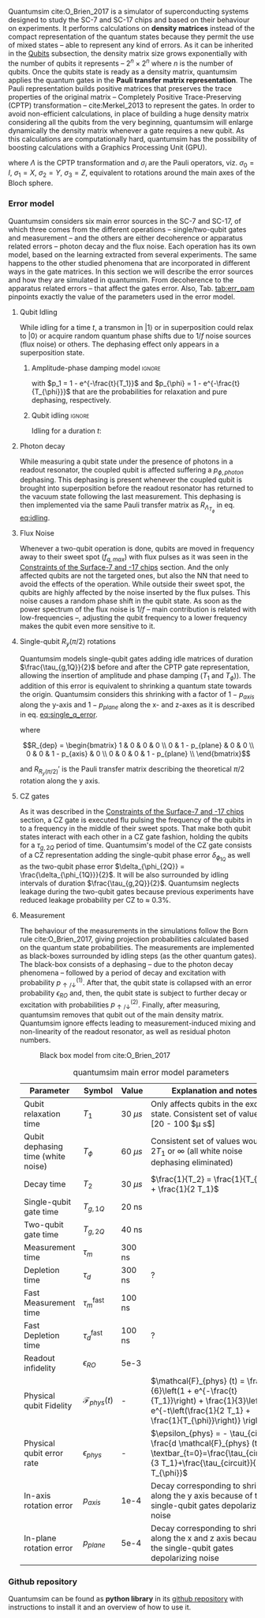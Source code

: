 # Intro (what is quantumsim, advantages)

Quantumsim cite:O_Brien_2017 is a simulator of superconducting systems designed to study the SC-7 and SC-17 chips and based on their behaviour on experiments.
It performs calculations on *density matrices* instead of the compact representation of the quantum states because they permit the use of mixed states -- able to represent any kind of errors.
As it can be inherited in the [[id:68e8f11a-edd9-4e09-a99e-5ef841f010f7][Qubits]] subsection, the density matrix size grows exponentially with the number of qubits it represents -- $2^n \times 2^n$ where $n$ is the number of qubits.
Once the qubits state is ready as a density matrix, quantumsim applies the quantum gates in the *Pauli transfer matrix representation*.
The Pauli representation builds positive matrices that preserves the trace properties of the original matrix -- Completely Positive Trace-Preserving (CPTP) transformation -- cite:Merkel_2013 to represent the gates.
In order to avoid non-efficient calculations, in place of building a huge density matrix considering all the qubits from the very beginning, quantumsim will enlarge dynamically the density matrix whenever a gate requires a new qubit.
As this calculations are computationally hard, quantumsim has the possibility of boosting calculations with a Graphics Processing Unit (GPU).


# In the quantumsim module, all gates are applied in the Pauli transfer matrix representation:

#+NAME: eq:pauli_representation
\begin{equation}
(R_{\Lambda})_{ij} = \frac{1}{2} Tr(\sigma_i \Lambda \sigma_j)
\end{equation}

where $\Lambda$ is the CPTP transformation and $\sigma_i$ are the Pauli operators, viz. $\sigma_0 = I$, $\sigma_1 = X$, $\sigma_2 = Y$, $\sigma_3 = Z$, equivalent to rotations around the main axes of the Bloch sphere.

# One-qubit and two- qubit gates are applied to the density matrix as completely positive, trace preserving maps represented by Pauli transfer matrices. When a gate involving a << new >> qubit must be performed, the density matrix of the system is dynamically enlarged to include that one [...]




*** Error model

Quantumsim considers six main error sources in the SC-7 and SC-17, of which three comes from the different operations -- single/two-qubit gates and measurement -- and the others are either decoherence or apparatus related errors -- photon decay and the flux noise.
Each operation has its own model, based on the learning extracted from several experiments.
The same happens to the other studied phenomena that are incorporated in different ways in the gate matrices.
In this section we will describe the error sources and how they are simulated in quantumsim.
From decoherence to the apparatus related errors -- that affect the gates error.
Also, Tab. [[tab:err_pam]] pinpoints exactly the value of the parameters used in the error model.


***** Qubit Idling

While idling for a time $t$, a transmon in $|1\rangle$ or in superposition could relax to $|0\rangle$ or acquire random quantum phase shifts due to $1/f$ noise sources (flux noise) or others.
The dephasing effect only appears in a superposition state.

****** Amplitude-phase damping model                            :ignore:

#+NAME: eq:dephase_t1
\begin{equation}
R_{\Lambda_{T_1}} = \begin{bmatrix}
 1 & 0 & 0 & 0 \\
 0 & \sqrt{1 - p_1} & 0 & 0 \\
 0 & 0 & \sqrt{1 - p_1} & 0 \\
 p_1 & 0 & 0 & 1 - p_1 \\
\end{bmatrix}
\end{equation}

# #+ATTR_LATEX: :mode math :environment bmatrix
# |   1 |              0 |              0 |       0 |
# |   0 | \sqrt{1 - p_1} |              0 |       0 |
# |   0 |              0 | \sqrt{1 - p_1} |       0 |
# | p_1 |              0 |              0 | 1 - p_1 |

#+NAME: eq:dephase_t2
\begin{equation}
R_{\Lambda_{T_{\phi}}} = \begin{bmatrix}
 1 & 0 & 0 & 0 \\
 0 & \sqrt{1 - p_{\phi}} & 0 & 0 \\
 0 & 0 & \sqrt{1 - p_{\phi}} & 0 \\
 0 & 0 & 0 & 1 \\
\end{bmatrix}
\end{equation}

# #+ATTR_LATEX: :mode math :environment bmatrix
# | 1 |                   0 |                   0 | 0 |
# | 0 | \sqrt{1 - p_{\phi}} |                   0 | 0 |
# | 0 |                   0 | \sqrt{1 - p_{\phi}} | 0 |
# | 0 |                   0 |                   0 | 1 |

with $p_1 = 1 - e^{-\frac{t}{T_1}}$ and $p_{\phi} = 1 - e^{-\frac{t}{T_{\phi}}}$ that are the probabilities for relaxation and pure dephasing, respectively.

****** Qubit idling                                             :ignore:

Idling for a duration $t$:

#+NAME: eq:idling
\begin{equation}
R_{AP (t)} = R_{\Lambda_{T_1}} R_{\Lambda_{T_{\phi}}}
\end{equation}

***** Photon decay
:PROPERTIES:
:ID:       07599b1a-0150-4e80-ad59-8ce826f8d96a
:END:

While measuring a qubit state under the presence of photons in a readout resonator, the coupled qubit is affected suffering a $p_{\phi, photon}$ dephasing.
This dephasing is present whenever the coupled qubit is brought into superposition before the readout resonator has returned to the vacuum state following the last measurement.
This dephasing is then implemented via the same Pauli transfer matrix as $R_{\Lambda_{T_{\phi}}}$ in eq. [[eq:idling]].

***** Flux Noise

Whenever a two-qubit operation is done, qubits are moved in frequency away to their sweet spot ($f_{q,max}$) with flux pulses as it was seen in the [[id:5fc58a48-9874-45ed-94ff-095153aeea0f][Constraints of the Surface-7 and -17 chips]] section.
And the only affected qubits are not the targeted ones, but also the NN that need to avoid the effects of the operation.
While outside their sweet spot, the qubits are highly affected by the noise inserted by the flux pulses.
This noise causes a random phase shift in the qubit state.
As soon as the power spectrum of the flux noise is $1/f$ -- main contribution is related with low-frequencies --, adjusting the qubit frequency to a lower frequency makes the qubit even more sensitive to it.

***** Single-qubit $R_y(\pi /2)$ rotations

Quantumsim models single-qubit gates adding idle matrices of duration $\frac{\tau_{g,1Q}}{2}$ before and after the CPTP gate representation, allowing the insertion of amplitude and phase damping ($T_1$ and $T_{\phi}$)).
The addition of this error is equivalent to shrinking a quantum state towards the origin.
Quantumsim considers this shrinking with a factor of $1 - p_{axis}$ along the y-axis and $1 - p_{plane}$ along the x- and z-axes as it is described in eq. [[eq:single_q_error]].

#+NAME: eq:single_q_error
\begin{equation}
R_{R_y (\pi /2)} = R_{AP (\frac{\tau_{g,1Q}}{2})} R_{R_y (\pi /2)}' R_{dep} R_{AP (\frac{\tau_{g,1Q}}{2})}
\end{equation}

where

$$R_{dep} = \begin{bmatrix}
 1 & 0 & 0 & 0 \\
 0 & 1 - p_{plane} & 0 & 0 \\
 0 & 0 & 1 - p_{axis} & 0 \\
 0 & 0 & 0 & 1 - p_{plane} \\
\end{bmatrix}$$

# #+ATTR_LATEX: :mode math :environment bmatrix
# | 1 |             0 |            0 |             0 |
# | 0 | 1 - p_{plane} |            0 |             0 |
# | 0 |             0 | 1 - p_{axis} |             0 |
# | 0 |             0 |            0 | 1 - p_{plane} |

and $R_{R_y (\pi/2)}'$ is the Pauli transfer matrix describing the theoretical $\pi /2$ rotation along the y axis.
# This procedure could be done with whatever Pauli transfer matrix.
# The y rotation is just the most common example.

***** CZ gates

As it was described in the [[id:5fc58a48-9874-45ed-94ff-095153aeea0f][Constraints of the Surface-7 and -17 chips]] section, a CZ gate is executed flu pulsing the frequency of the qubits in to a frequency in the middle of their sweet spots.
That make both qubit states interact with each other in a CZ gate fashion, holding the qubits for a $\tau_{g,2Q}$ period of time.
Quantumsim's model of the CZ gate consists of a CZ representation adding the single-qubit phase error $\delta_{\phi_{1Q}}$ as well as the two-qubit phase error $\delta_{\phi_{2Q}} = \frac{\delta_{\phi_{1Q}}}{2}$.
It will be also surrounded by idling intervals of duration $\frac{\tau_{g,2Q}}{2}$.
Quantumsim neglects leakage during the two-qubit gates because previous experiments have reduced leakage probability per CZ to $\approx$ 0.3%.

***** Measurement

The behaviour of the measurements in the simulations follow the Born rule cite:O_Brien_2017, giving projection probabilities calculated based on the quantum state probabilities.
The measurements are implemented as black-boxes surrounded by idling steps (as the other quantum gates).
The black-box consists of a dephasing -- due to the photon decay phenomena -- followed by a period of decay and excitation with probability $p_{\uparrow / \downarrow}^{(1)}$.
After that, the qubit state is collapsed with an error probability $\epsilon_{RO}$ and, then, the qubit state is subject to further decay or excitation with probabilities $p_{\uparrow / \downarrow}^{(2)}$.
Finally, after measuring, quantumsim removes that qubit out of the main density matrix.
Quantumsim ignore effects leading to measurement-induced mixing and non-linearity of the readout resonator, as well as residual photon numbers.

#+caption: Black box model from cite:O_Brien_2017
#+NAME: fig:meas_model
#+ATTR_LATEX: :width 0.5\textwidth
[[file:figures/measure_model.png]]



#+caption: quantumsim main error model parameters
#+NAME: tab:err_pam
#+ATTR_LATEX: :booktabs :environment :font \tiny :align lccp{7cm}
|------------------------------------+--------------------------+------------+------------------------------------------------------------------------------------------------------------------------------------------------------------------|
| Parameter                          | Symbol                   | Value      | Explanation and notes                                                                                                                                            |
|------------------------------------+--------------------------+------------+------------------------------------------------------------------------------------------------------------------------------------------------------------------|
| Qubit relaxation time              | $T_1$                    | 30 $\mu s$ | Only affects qubits in the excited state. Consistent set of values: [20 - 100 $\mu s$]                                                                           |
| Qubit dephasing time (white noise) | $T_{\phi}$               | 60 $\mu s$ | Consistent set of values would be $2 T_1$ or $\infty$ (all white noise dephasing eliminated)                                                                     |
| Decay time                         | $T_2$                    | 30 $\mu s$ | $\frac{1}{T_2} = \frac{1}{T_{\phi}} + \frac{1}{2 T_1}$                                                                                                           |
| Single-qubit gate time             | $T_{g,1Q}$               | 20 ns      |                                                                                                                                                                  |
| Two-qubit gate time                | $T_{g,2Q}$               | 40 ns      |                                                                                                                                                                  |
| Measurement time                   | $\tau_m$                 | 300 ns     |                                                                                                                                                                  |
| Depletion time                     | $\tau_d$                 | 300 ns     | ?                                                                                                                                                                |
| Fast Measurement time              | $\tau_m^{\text{fast}}$   | 100 ns     |                                                                                                                                                                  |
| Fast Depletion time                | $\tau_d^{\text{fast}}$   | 100 ns     | ?                                                                                                                                                                |
| Readout infidelity                 | $\epsilon_{RO}$          | 5e-3       |                                                                                                                                                                  |
| Physical qubit Fidelity            | $\mathcal{F}_{phys} (t)$ | -          | $\mathcal{F}_{phys} (t) = \frac{1}{6}\left(1 + e^{-\frac{t}{T_1}}\right) + \frac{1}{3}\left(1 + e^{-t\left(\frac{1}{2 T_1} + \frac{1}{T_{\phi}}\right)} \right)$ |
| Physical qubit error rate          | $\epsilon_{phys}$        | -          | $\epsilon_{phys} = - \tau_{circuit} \frac{d \mathcal{F}_{phys} (t)}{dt} \textbar_{t=0}=\frac{\tau_{circuit}}{3 T_1}+\frac{\tau_{circuit}}{3 T_{\phi}}$           |
| In-axis rotation error             | $p_{axis}$               | 1e-4       | Decay corresponding to shrinking along the y axis because of the single-qubit gates depolarizing noise                                                           |
| In-plane rotation error            | $p_{plane}$              | 5e-4       | Decay corresponding to shrinking along the x and z axis because of the single-qubit gates depolarizing noise                                                     |
|------------------------------------+--------------------------+------------+------------------------------------------------------------------------------------------------------------------------------------------------------------------|


*** Github repository

Quantumsim can be found as *python library* in its [[https://github.com/quantumsim/quantumsim][github repository]] with instructions to install it and an overview of how to use it.

*** BIB                                                   :ignore:noexport:

bibliography:../thesis_plan.bib
bibliographystyle:plain
